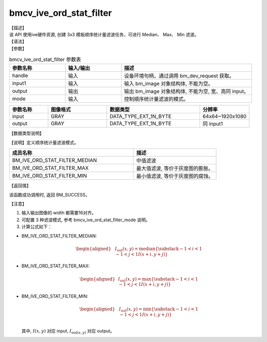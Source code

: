 bmcv_ive_ord_stat_filter
------------------------------

| 【描述】

| 该 API 使用ive硬件资源, 创建 3x3 模板顺序统计量滤波任务，可进行 Median、 Max、 Min 滤波。

| 【语法】

.. code-block:: c++
    :linenos:
    :lineno-start: 1
    :force:

    bm_status_t bmcv_ive_ord_stat_filter(
    bm_handle_t               handle,
    bm_image                  input,
    bm_image                  output,
    bmcv_ive_ord_stat_filter_mode mode);

| 【参数】

.. list-table:: bmcv_ive_ord_stat_filter 参数表
    :widths: 15 15 35

    * - **参数名称**
      - **输入/输出**
      - **描述**
    * - handle
      - 输入
      - 设备环境句柄，通过调用 bm_dev_request 获取。
    * - input1
      - 输入
      - 输入 bm_image 对象结构体, 不能为空。
    * - output
      - 输出
      - 输出 bm_image 对象结构体, 不能为空, 宽、高同 input。
    * - mode
      - 输入
      - 控制顺序统计量滤波的模式。

.. list-table::
    :widths: 25 38 60 32

    * - **参数名称**
      - **图像格式**
      - **数据类型**
      - **分辨率**
    * - input
      - GRAY
      - DATA_TYPE_EXT_1N_BYTE
      - 64x64~1920x1080
    * - output
      - GRAY
      - DATA_TYPE_EXT_1N_BYTE
      - 同 input1

| 【数据类型说明】

【说明】定义顺序统计量滤波模式。

.. code-block:: c++
    :linenos:
    :lineno-start: 1
    :force:

    _bmcv_ord_stat_filter_mode_e{
        BM_IVE_ORD_STAT_FILTER_MEDIAN = 0x0,
        BM_IVE_ORD_STAT_FILTER_MAX    = 0x1,
        BM_IVE_ORD_STAT_FILTER_MIN    = 0x2,
    } bmcv_ive_ord_stat_filter_mode;

.. list-table::
    :widths: 120 80

    * - **成员名称**
      - **描述**
    * - BM_IVE_ORD_STAT_FILTER_MEDIAN
      - 中值滤波
    * - BM_IVE_ORD_STAT_FILTER_MAX
      - 最大值滤波, 等价于灰度图的膨胀。
    * - BM_IVE_ORD_STAT_FILTER_MIN
      - 最小值滤波, 等价于灰度图的腐蚀。

| 【返回值】

该函数成功调用时, 返回 BM_SUCCESS。

| 【注意】

1. 输入输出图像的 width 都需要16对齐。

2. 可配置 3 种滤波模式, 参考 bmcv_ive_ord_stat_filter_mode 说明。

3. 计算公式如下：

- BM_IVE_ORD_STAT_FILTER_MEDIAN:

    .. math::
       \begin{aligned}
        & & I_{\text{out}}(x, y) = \text{median}\{\substack{-1 < i < 1 \\ -1 < j < 1} I(x+i, y+j)\}
      \end{aligned}

- BM_IVE_ORD_STAT_FILTER_MAX:

    .. math::

      \begin{aligned}
        & I_{\text{out}}(x, y) = \text{max}\{\substack{-1 < i < 1 \\ -1 < j < 1} I(x+i, y+j)\}
      \end{aligned}

- BM_IVE_ORD_STAT_FILTER_MIN:

    .. math::

      \begin{aligned}
       & I_{\text{out}}(x, y) = \text{min}\{\substack{-1 < i < 1 \\ -1 < j < 1} I(x+i, y+j)\} \\
      \end{aligned}

  其中, :math:`I(x, y)` 对应 input, :math:`I_{\text{out}(x, y)}` 对应 output。
